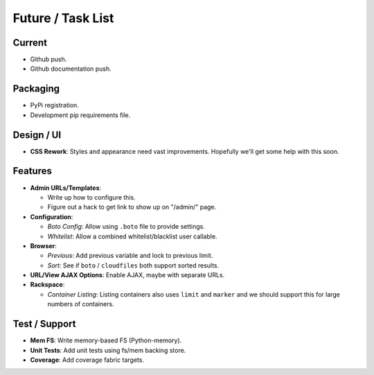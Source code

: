 ====================
 Future / Task List
====================

Current
=======

* Github push.
* Github documentation push.

Packaging
=========

* PyPi registration.
* Development pip requirements file.

Design / UI
===========

* **CSS Rework**: Styles and appearance need vast improvements. Hopefully
  we'll get some help with this soon.

Features
========

* **Admin URLs/Templates**:

  * Write up how to configure this.
  * Figure out a hack to get link to show up on "/admin/" page.

* **Configuration**:

  * *Boto Config*: Allow using ``.boto`` file to provide settings.
  * *Whitelist*: Allow a combined whitelist/blacklist user callable.

* **Browser**:

  * *Previous*: Add previous variable and lock to previous limit.
  * *Sort*: See if ``boto`` / ``cloudfiles`` both support sorted results.

* **URL/View AJAX Options**: Enable AJAX, maybe with separate URLs.

* **Rackspace**:

  * *Container Listing*: Listing containers also uses ``limit`` and ``marker``
    and we should support this for large numbers of containers.

Test / Support
==============

* **Mem FS**: Write memory-based FS (Python-memory).
* **Unit Tests**: Add unit tests using fs/mem backing store.
* **Coverage**: Add coverage fabric targets.
